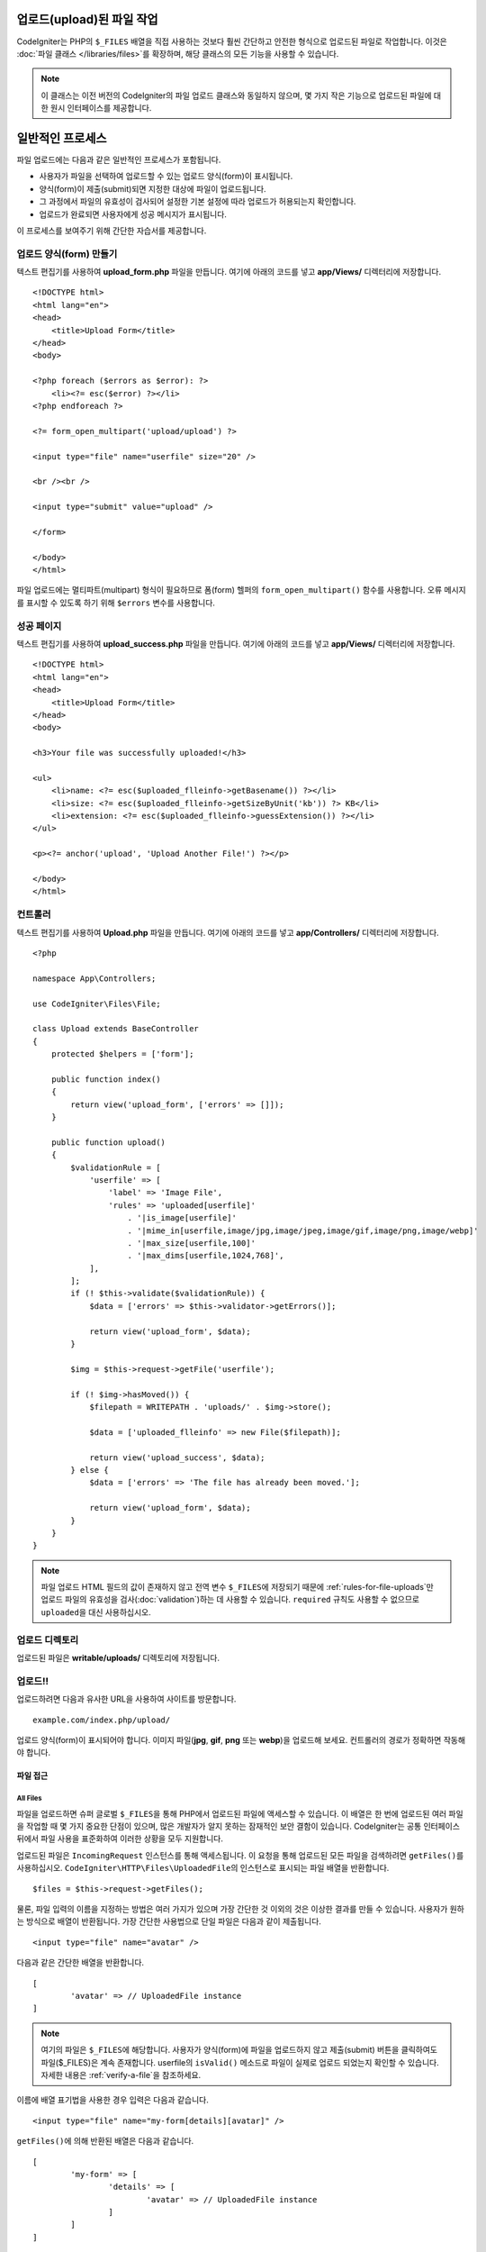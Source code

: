 ***************************
업로드(upload)된 파일 작업
***************************

CodeIgniter는 PHP의 ``$_FILES`` 배열을 직접 사용하는 것보다 훨씬 간단하고 안전한 형식으로 업로드된 파일로 작업합니다.
이것은 :doc:`파일 클래스 </libraries/files>`\ 를 확장하며, 해당 클래스의 모든 기능을 사용할 수 있습니다.

.. note:: 이 클래스는 이전 버전의 CodeIgniter의 파일 업로드 클래스와 동일하지 않으며, 몇 가지 작은 기능으로 업로드된 파일에 대한 원시 인터페이스를 제공합니다.

.. contents::
    :local:
    :depth: 2

*****************
일반적인 프로세스
*****************

파일 업로드에는 다음과 같은 일반적인 프로세스가 포함됩니다.

- 사용자가 파일을 선택하여 업로드할 수 있는 업로드 양식(form)이 표시됩니다.
- 양식(form)이 제출(submit)되면 지정한 대상에 파일이 업로드됩니다.
- 그 과정에서 파일의 유효성이 검사되어 설정한 기본 설정에 따라 업로드가 허용되는지 확인합니다.
- 업로드가 완료되면 사용자에게 성공 메시지가 표시됩니다.

이 프로세스를 보여주기 위해 간단한 자습서를 제공합니다.

업로드 양식(form) 만들기
========================

텍스트 편집기를 사용하여 **upload_form.php** 파일을 만듭니다. 여기에 아래의 코드를 넣고 **app/Views/** 디렉터리에 저장합니다.

::

    <!DOCTYPE html>
    <html lang="en">
    <head>
        <title>Upload Form</title>
    </head>
    <body>

    <?php foreach ($errors as $error): ?>
        <li><?= esc($error) ?></li>
    <?php endforeach ?>

    <?= form_open_multipart('upload/upload') ?>

    <input type="file" name="userfile" size="20" />

    <br /><br />

    <input type="submit" value="upload" />

    </form>

    </body>
    </html>

파일 업로드에는 멀티파트(multipart) 형식이 필요하므로 폼(form) 헬퍼의 ``form_open_multipart()`` 함수를 사용합니다.
오류 메시지를 표시할 수 있도록 하기 위해 ``$errors`` 변수를 사용합니다.

성공 페이지
================

텍스트 편집기를 사용하여 **upload_success.php** 파일을 만듭니다. 여기에 아래의 코드를 넣고 **app/Views/** 디렉터리에 저장합니다.

::

    <!DOCTYPE html>
    <html lang="en">
    <head>
        <title>Upload Form</title>
    </head>
    <body>

    <h3>Your file was successfully uploaded!</h3>

    <ul>
        <li>name: <?= esc($uploaded_flleinfo->getBasename()) ?></li>
        <li>size: <?= esc($uploaded_flleinfo->getSizeByUnit('kb')) ?> KB</li>
        <li>extension: <?= esc($uploaded_flleinfo->guessExtension()) ?></li>
    </ul>

    <p><?= anchor('upload', 'Upload Another File!') ?></p>

    </body>
    </html>

컨트롤러
==============

텍스트 편집기를 사용하여 **Upload.php** 파일을 만듭니다. 여기에 아래의 코드를 넣고 **app/Controllers/** 디렉터리에 저장합니다.

::

    <?php

    namespace App\Controllers;

    use CodeIgniter\Files\File;

    class Upload extends BaseController
    {
        protected $helpers = ['form'];

        public function index()
        {
            return view('upload_form', ['errors' => []]);
        }

        public function upload()
        {
            $validationRule = [
                'userfile' => [
                    'label' => 'Image File',
                    'rules' => 'uploaded[userfile]'
                        . '|is_image[userfile]'
                        . '|mime_in[userfile,image/jpg,image/jpeg,image/gif,image/png,image/webp]'
                        . '|max_size[userfile,100]'
                        . '|max_dims[userfile,1024,768]',
                ],
            ];
            if (! $this->validate($validationRule)) {
                $data = ['errors' => $this->validator->getErrors()];

                return view('upload_form', $data);
            }

            $img = $this->request->getFile('userfile');

            if (! $img->hasMoved()) {
                $filepath = WRITEPATH . 'uploads/' . $img->store();

                $data = ['uploaded_flleinfo' => new File($filepath)];

                return view('upload_success', $data);
            } else {
                $data = ['errors' => 'The file has already been moved.'];

                return view('upload_form', $data);
            }
        }
    }

.. note:: 파일 업로드 HTML 필드의 값이 존재하지 않고 전역 변수 ``$_FILES``\ 에 저장되기 때문에 :ref:`rules-for-file-uploads`\ 만 업로드 파일의 유효성을 검사(:doc:`validation`)하는 데 사용할 수 있습니다.
    ``required`` 규칙도 사용할 수 없으므로 ``uploaded``\ 을 대신 사용하십시오.

업로드 디렉토리
====================

업로드된 파일은 **writable/uploads/** 디렉토리에 저장됩니다.

업로드!!
=========

업로드하려면 다음과 유사한 URL을 사용하여 사이트를 방문합니다.

::

    example.com/index.php/upload/

업로드 양식(form)이 표시되어야 합니다. 이미지 파일(**jpg**, **gif**, **png** 또는 **webp**)을 업로드해 보세요. 컨트롤러의 경로가 정확하면 작동해야 합니다.

===============
파일 접근
===============

All Files
----------

파일을 업로드하면 슈퍼 글로벌 ``$_FILES``\ 을 통해 PHP에서 업로드된 파일에 액세스할 수 있습니다.
이 배열은 한 번에 업로드된 여러 파일을 작업할 때 몇 가지 중요한 단점이 있으며, 많은 개발자가 알지 못하는 잠재적인 보안 결함이 있습니다.
CodeIgniter는 공통 인터페이스뒤에서 파일 사용을 표준화하여 이러한 상황을 모두 지원합니다.

업로드된 파일은 ``IncomingRequest`` 인스턴스를 통해 액세스됩니다.
이 요청을 통해 업로드된 모든 파일을 검색하려면 ``getFiles()``\ 를 사용하십시오.
``CodeIgniter\HTTP\Files\UploadedFile``\ 의 인스턴스로 표시되는 파일 배열을 반환합니다.

::

	$files = $this->request->getFiles();

물론, 파일 입력의 이름을 지정하는 방법은 여러 가지가 있으며 가장 간단한 것 이외의 것은 이상한 결과를 만들 수 있습니다.
사용자가 원하는 방식으로 배열이 반환됩니다. 가장 간단한 사용법으로 단일 파일은 다음과 같이 제출됩니다.

::

	<input type="file" name="avatar" />

다음과 같은 간단한 배열을 반환합니다.

::

	[
		'avatar' => // UploadedFile instance
	]

.. note:: 여기의 파일은 ``$_FILES``\ 에 해당합니다. 사용자가 양식(form)에 파일을 업로드하지 않고 제출(submit) 버튼을 클릭하여도 파일($_FILES)은 계속 존재합니다. userfile의 ``isValid()`` 메소드로 파일이 실제로 업로드 되었는지 확인할 수 있습니다. 자세한 내용은 :ref:`verify-a-file`\ 을 참조하세요.

이름에 배열 표기법을 사용한 경우 입력은 다음과 같습니다.

::

	<input type="file" name="my-form[details][avatar]" />

``getFiles()``\ 에 의해 반환된 배열은 다음과 같습니다.

::

	[
		'my-form' => [
			'details' => [
				'avatar' => // UploadedFile instance
			]
		]
	]

경우에 따라 업로드할 파일 배열을 지정할 수 있습니다.

::

	Upload an avatar: <input type="file" name="my-form[details][avatars][]" />
	Upload an avatar: <input type="file" name="my-form[details][avatars][]" />

이 경우 반환 된 파일 배열은

::

	[
		'my-form' => [
			'details' => [
				'avatar' => [
					0 => /* UploadedFile instance */,
					1 => /* UploadedFile instance */
			]
		]
	]

단일 파일
--------------

단일 파일에 액세스해야 하는 경우 ``getFile()``\ 을 사용하여 파일 인스턴스를 직접 검색 할 수 있습니다. 
``CodeIgniter\HTTP\Files\UploadedFile``\ 의 인스턴스를 반환합니다.

가장 간단한 사용법
^^^^^^^^^^^^^^^^^^^^^^^

가장 간단한 사용법으로 단일 파일은 다음과 같이 제출(submit)될 수 있습니다.

::

	<input type="file" name="userfile" />

다음과 같은 간단한 파일 인스턴스를 반환합니다.

::

	$file = $this->request->getFile('userfile');

배열 표기법
^^^^^^^^^^^^^^^^

이름에 배열 표기법을 사용한 경우 입력은 다음과 같습니다.

::

	<input type="file" name="my-form[details][avatar]" />

파일 인스턴스를 얻으려면

::

	$file = $this->request->getFile('my-form.details.avatar');

다중 파일
^^^^^^^^^^^^^^

HTML에서

::

    <input type="file" name="images[]" multiple />

컨트롤러에서

::

    if ($imagefile = $this->request->getFiles()) {
        foreach ($imagefile['images'] as $img) {
            if ($img->isValid() && ! $img->hasMoved()) {
               $newName = $img->getRandomName();
               $img->move(WRITEPATH.'uploads', $newName);
            }
        }
    }

여기서 **images**\ 는 다중 폼(form) 필드의 이름입니다.

이름이 같은 파일이 여러 개 있으면 ``getFile()``\ 을 사용하여 모든 파일을 개별적으로 검색할 수 있습니다.

컨트롤러에서

::

	$file1 = $this->request->getFile('images.0');
	$file2 = $this->request->getFile('images.1');

``getFileMultiple()``\ 을 사용하여 같은 이름으로  업로드된 파일의 배열을 얻는 것이 더 쉬울 수 있습니다.

::

	$files = $this->request->getFileMultiple('images');


다른 예제

::

	Upload an avatar: <input type="file" name="my-form[details][avatars][]" />
	Upload an avatar: <input type="file" name="my-form[details][avatars][]" />

컨트롤러에서

::

	$file1 = $this->request->getFile('my-form.details.avatars.0');
	$file2 = $this->request->getFile('my-form.details.avatars.1');

.. note:: ``getFiles()``\ 를 사용하는 것이 더 적절합니다.

=====================
파일 작업
=====================

UploadedFile 인스턴스를 검색한 후에는 파일에 대한 정보를 안전한 방법으로 검색하고 파일을 새 위치로 옮길 수 있습니다.

.. _verify-a-file:

파일 확인
-------------

``isValid()`` 메소드를 호출하여 파일이 실제로 HTTP를 통해 오류없이 업로드되었는지 확인할 수 있습니다.

::

	if (! $file->isValid()) {
		throw new \RuntimeException($file->getErrorString().'('.$file->getError().')');
	}

이 예제에서 볼 수 있듯이 파일에 업로드 오류가 있는 경우 ``getError()``\ 와 ``getErrorString()`` 메소드를 사용하여 오류 코드(정수)와 오류 메시지를 검색할 수 있습니다.
이 방법을 통해 다음과 같은 오류를 발견할 수 있습니다.

* 파일이 ini 지시문의 upload_max_filesize를 초과합니다.
* 파일이 폼에 정의된 업로드 한도를 초과합니다.
* 파일이 부분적으로 업로드되었습니다.
* 파일이 업로드되지 않았습니다.
* 파일을 디스크에 쓸 수 없습니다.
* 파일을 업로드할 수 없습니다 : 임시 디렉토리가 없습니다.
* PHP 확장자가 포함되어 파일 업로드가 중지되었습니다.

파일 이름
----------

**getName()**

``getName()`` 메소드를 사용하여 클라이언트가 제공한 원래 파일 이름을 검색 할 수 있습니다. 
이것은 일반적으로 클라이언트가 전송한 파일 이름이므로 신뢰할 수 없습니다. 
파일이 이동된 경우 이동된 파일의 최종 이름을 반환합니다.

::

	$name = $file->getName();

**getClientName()**

파일이 이동된 경우에도 클라이언트가 전송한대로 업로드된 파일의 원래 이름을 반환합니다.

::

  $originalName = $file->getClientName();

**getTempName()**

업로드중에 생성된 임시 파일의 전체 경로를 얻으려면 ``getTempName()`` 메소드를 사용합니다.

::

	$tempfile = $file->getTempName();

파일의 다른 정보
---------------------

**getClientExtension()**

업로드된 파일 이름을 기준으로 원본 파일 확장자를 반환합니다.
신뢰할 수 없습니다.
신뢰할 수 있는 확장자를 원한다면 ``guessExtension()``\ 을 사용하십시오.

::

	$ext = $file->getClientExtension();

**getClientMimeType()**

클라이언트가 제공한 파일의 MIME 유형 (MIM 유형)을 리턴합니다.
신뢰할 수 없습니다.
신뢰할 수 있는 MIME 유형을 원한다면 ``getMimeType()``\ 을 사용하십시오.

::

	$type = $file->getClientMimeType();

	echo $type; // image/png

파일 이동
------------

각 파일은 적절하게 이름이 지정된 ``move()`` 메소드를 사용하여 새 위치로 이동할 수 있습니다.
첫 번째 매개 변수로 디렉토리와 함께 사용하여 파일명을 전달하여 이동시킵니다.

::

	$file->move(WRITEPATH.'uploads');

기본적으로 원래 파일 이름이 사용됩니다. 
두 번째 매개 변수로 새 파일 이름을 전달하여 수정할 수 있습니다

::

	$newName = $file->getRandomName();
	$file->move(WRITEPATH.'uploads', $newName);

파일이 제거되면 임시 파일이 삭제됩니다.
부울을 반환하는 ``hasMoved()`` 메소드로 파일이 이동했는지 확인할 수 있습니다.

::

    if ($file->isValid() && ! $file->hasMoved()) {
        $file->move($path);
    }

다음과 같은 경우 업로드된 파일을 ``HTTP/Exception``\ 이 발생하며 이동하지 못할 수 있습니다.

- 파일이 이미 이동되었습니다
- 파일이 성공적으로 업로드되지 않았습니다
- 파일 이동 작업이 실패합니다 (예 : 부적절한 권한)

파일 저장
------------

각 파일은 ``store()`` 메소드를 사용하여 새 위치로 이동할 수 있습니다.

가장 간단한 사용법으로 단일 파일이 다음과 같이 제출(submit)될 수 있습니다.

::

	<input type="file" name="userfile" />

기본적으로 업로드 파일은 쓰기 가능한 업로드 디렉토리에 저장됩니다.
YYYYMMDD 폴더와 같은 임의의 파일 이름이 생성되고 파일 경로를 반환합니다.

::

	$path = $this->request->getFile('userfile')->store();

첫 번째 매개 변수로 파일이 이동할 디렉토리를 지정할 수 있습니다. 
새 파일 이름은 두 번째 매개 변수로 전달합니다.

::

	$path = $this->request->getFile('userfile')->store('head_img/', 'user_name.jpg');

다음과 같은 경우 업로드된 파일을 ``HTTP/Exception``\ 이 발생하며 이동하지 못할 수 있습니다.

- 파일이 이미 이동되었습니다
- 파일이 성공적으로 업로드되지 않았습니다
- 파일 이동 작업이 실패합니다 (예 : 부적절한 권한)